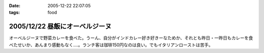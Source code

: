 :date: 2005-12-22 22:07:05
:tags: food

===============================
2005/12/22 昼飯にオーベルジーヌ
===============================

オーベルジーヌで野菜カレーを食べた。うーん、自分がインドカレー好き好きーなためか、それとも昨日・一昨日もカレーを食べたせいか、あんまり感動もなく‥‥。ランチ客は珈琲150円なのは良い。でもイタリアンローストは苦手。

.. :extend type: text/x-rst
.. :extend:



.. :comments:
.. :comment id: 2005-12-22.4910755941
.. :title: Re:昼飯にオーベルジーヌ
.. :author: masaru
.. :date: 2005-12-22 23:24:51
.. :email: 
.. :url: 
.. :body:
.. ジャガイモがそのまま出てきたのにはびっくりしました(＾∇＾)
.. 
